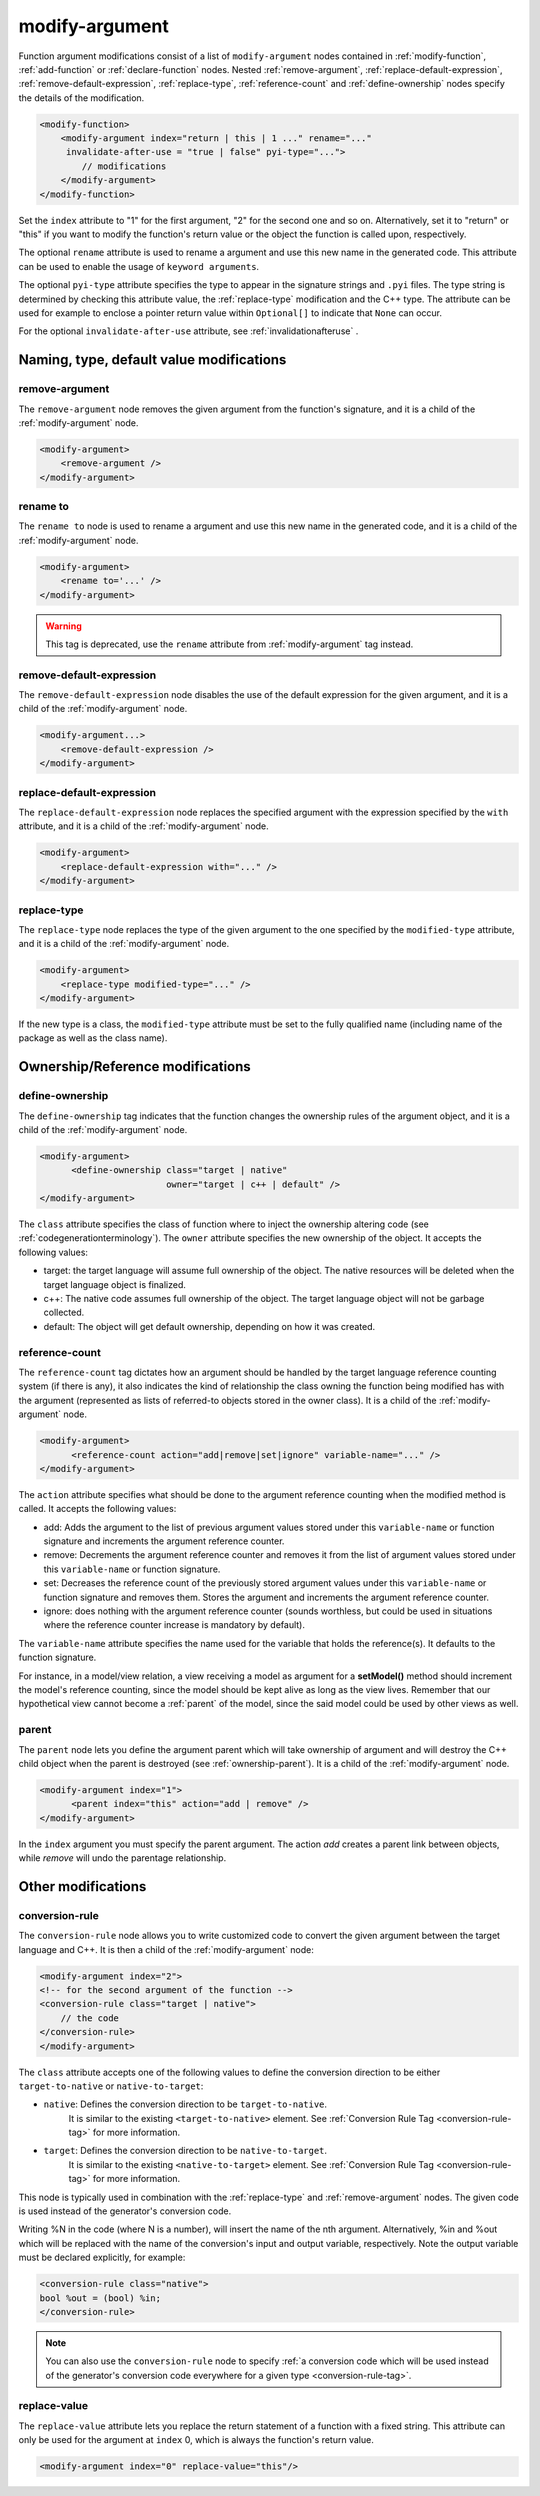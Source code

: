 .. _modify-argument:

modify-argument
---------------

Function argument modifications consist of a list of ``modify-argument`` nodes
contained in :ref:`modify-function`, :ref:`add-function` or
:ref:`declare-function` nodes. Nested :ref:`remove-argument`,
:ref:`replace-default-expression`, :ref:`remove-default-expression`,
:ref:`replace-type`, :ref:`reference-count` and :ref:`define-ownership`
nodes specify the details of the modification.

.. code-block:: xml

     <modify-function>
         <modify-argument index="return | this | 1 ..." rename="..."
          invalidate-after-use = "true | false" pyi-type="...">
             // modifications
         </modify-argument>
     </modify-function>

Set the ``index`` attribute to "1" for the first argument, "2" for the second
one and so on. Alternatively, set it to "return" or "this" if you want to
modify the function's return value or the object the function is called upon,
respectively.

The optional ``rename`` attribute is used to rename a argument and use this
new name in the generated code. This attribute can be used to enable the usage
of ``keyword arguments``.

The optional ``pyi-type`` attribute specifies the type to appear in the
signature strings and  ``.pyi`` files. The type string is determined by
checking this attribute value, the :ref:`replace-type` modification and
the C++ type. The attribute can be used for example to enclose
a pointer return value within ``Optional[]`` to indicate that ``None``
can occur.

For the optional ``invalidate-after-use`` attribute,
see :ref:`invalidationafteruse` .

Naming, type, default value modifications
+++++++++++++++++++++++++++++++++++++++++

.. _remove-argument:

remove-argument
^^^^^^^^^^^^^^^

The ``remove-argument`` node removes the given argument from the function's
signature, and it is a child of the :ref:`modify-argument` node.

.. code-block:: xml

 <modify-argument>
     <remove-argument />
 </modify-argument>

.. _rename-to:

rename to
^^^^^^^^^

The ``rename to`` node is used to rename a argument and use this new name in
the generated code, and it is a child of the :ref:`modify-argument` node.

.. code-block:: xml

 <modify-argument>
     <rename to='...' />
 </modify-argument>

.. warning:: This tag is deprecated, use the ``rename`` attribute from :ref:`modify-argument` tag instead.

.. _remove-default-expression:

remove-default-expression
^^^^^^^^^^^^^^^^^^^^^^^^^

The ``remove-default-expression`` node disables the use of the default expression
for the given argument, and it is a child of the :ref:`modify-argument` node.

.. code-block:: xml

     <modify-argument...>
         <remove-default-expression />
     </modify-argument>

.. _replace-default-expression:

replace-default-expression
^^^^^^^^^^^^^^^^^^^^^^^^^^

The ``replace-default-expression`` node replaces the specified argument with the
expression specified by the ``with`` attribute, and it is a child of the
:ref:`modify-argument` node.

.. code-block:: xml

     <modify-argument>
         <replace-default-expression with="..." />
     </modify-argument>

.. _replace-type:

replace-type
^^^^^^^^^^^^

The ``replace-type`` node replaces the type of the given argument to the one
specified by the ``modified-type`` attribute, and it is a child of the
:ref:`modify-argument` node.

.. code-block:: xml

     <modify-argument>
         <replace-type modified-type="..." />
     </modify-argument>

If the new type is a class, the ``modified-type`` attribute must be set to
the fully qualified name (including name of the package as well as the class
name).

Ownership/Reference modifications
+++++++++++++++++++++++++++++++++

.. _define-ownership:

define-ownership
^^^^^^^^^^^^^^^^

The ``define-ownership`` tag indicates that the function changes the ownership
rules of the argument object, and it is a child of the
:ref:`modify-argument` node.

.. code-block:: xml

    <modify-argument>
          <define-ownership class="target | native"
                            owner="target | c++ | default" />
    </modify-argument>

The ``class`` attribute specifies the class of
function where to inject the ownership altering code
(see :ref:`codegenerationterminology`). The ``owner`` attribute
specifies the new ownership of the object. It accepts the following values:

* target: the target language will assume full ownership of the object.
  The native resources will be deleted when the target language
  object is finalized.
* c++: The native code assumes full ownership of the object. The target
  language object will not be garbage collected.
* default: The object will get default ownership, depending on how it
  was created.

.. _reference-count:

reference-count
^^^^^^^^^^^^^^^

The ``reference-count`` tag dictates how an argument should be handled by the
target language reference counting system (if there is any), it also indicates
the kind of relationship the class owning the function being modified has with
the argument (represented as lists of referred-to objects stored in the
owner class). It is a child of the :ref:`modify-argument` node.

.. code-block:: xml

    <modify-argument>
          <reference-count action="add|remove|set|ignore" variable-name="..." />
    </modify-argument>

The ``action`` attribute specifies what should be done to the argument
reference counting when the modified method is called. It accepts the
following values:

* add: Adds the argument to the list of previous argument values stored
  under this ``variable-name`` or function signature and increments
  the argument reference counter.
* remove: Decrements the argument reference counter and removes it from
  the list of  argument values stored under this ``variable-name``
  or function signature.
* set: Decreases the reference count of the previously stored argument values
  under this ``variable-name`` or function signature and removes them.
  Stores the argument and increments the argument reference counter.
* ignore: does nothing with the argument reference counter
  (sounds worthless, but could be used in situations
  where the reference counter increase is mandatory by default).

The ``variable-name`` attribute specifies the name used for the variable that
holds the reference(s). It defaults to the function signature.

For instance, in a model/view relation, a view receiving a model
as argument for a **setModel()** method should increment the model's reference
counting, since the model should be kept alive as long as the view lives.
Remember that our hypothetical view cannot become a :ref:`parent` of the
model, since the said model could be used by other views as well.

.. _parent:

parent
^^^^^^

The ``parent`` node lets you define the argument parent which will
take ownership of argument and will destroy the C++ child object when the
parent is destroyed (see :ref:`ownership-parent`).
It is a child of the :ref:`modify-argument` node.

.. code-block:: xml

    <modify-argument index="1">
          <parent index="this" action="add | remove" />
    </modify-argument>

In the ``index`` argument you must specify the parent argument. The action
*add* creates a parent link between objects, while *remove* will undo the
parentage relationship.

Other modifications
+++++++++++++++++++

.. _conversionrule-on-arguments:

conversion-rule
^^^^^^^^^^^^^^^

The ``conversion-rule`` node allows you to write customized code to convert
the given argument between the target language and C++.
It is then a child of the :ref:`modify-argument` node:

.. code-block:: xml

    <modify-argument index="2">
    <!-- for the second argument of the function -->
    <conversion-rule class="target | native">
        // the code
    </conversion-rule>
    </modify-argument>

The ``class`` attribute accepts one of the following values to define the
conversion direction to be either ``target-to-native`` or ``native-to-target``:

* ``native``: Defines the conversion direction to be ``target-to-native``.
              It is similar to the existing ``<target-to-native>`` element.
              See :ref:`Conversion Rule Tag <conversion-rule-tag>` for more information.

* ``target``: Defines the conversion direction to be ``native-to-target``.
              It is similar to the existing ``<native-to-target>`` element.
              See :ref:`Conversion Rule Tag <conversion-rule-tag>` for more information.

This node is typically used in combination with the :ref:`replace-type` and
:ref:`remove-argument` nodes. The given code is used instead of the generator's
conversion code.

Writing %N in the code (where N is a number), will insert the name of the
nth argument. Alternatively, %in and %out which will be replaced with the
name of the conversion's input and output variable, respectively. Note the
output variable must be declared explicitly, for example:

.. code-block:: xml

    <conversion-rule class="native">
    bool %out = (bool) %in;
    </conversion-rule>

.. note::

    You can also use the ``conversion-rule`` node to specify
    :ref:`a conversion code which will be used instead of the generator's conversion code everywhere for a given type <conversion-rule-tag>`.

.. _replace-value:

replace-value
^^^^^^^^^^^^^

The ``replace-value`` attribute lets you replace the return statement of a
function with a fixed string. This attribute can only be used for the
argument at ``index`` 0, which is always the function's return value.

.. code-block:: xml

     <modify-argument index="0" replace-value="this"/>
